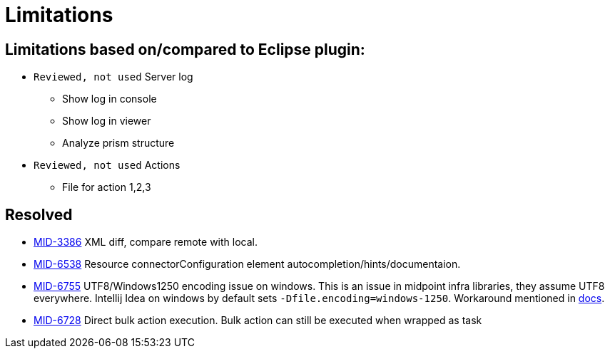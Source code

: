 = Limitations

== Limitations based on/compared to Eclipse plugin:

* `Reviewed, not used` Server log
** Show log in console
** Show log in viewer
** Analyze prism structure
* `Reviewed, not used` Actions
** File for action 1,2,3


== Resolved

* https://jira.evolveum.com/browse/MID-3386[MID-3386] XML diff, compare remote with local.
* https://jira.evolveum.com/browse/MID-6538[MID-6538] Resource connectorConfiguration element autocompletion/hints/documentaion.
* https://jira.evolveum.com/browse/MID-6755[MID-6755] UTF8/Windows1250 encoding issue on windows. This is an issue in midpoint infra libraries, they assume UTF8 everywhere. Intellij Idea on windows by default sets `-Dfile.encoding=windows-1250`. Workaround mentioned in https://docs.evolveum.com/midpoint/studio/[docs].
* https://jira.evolveum.com/browse/MID-6728[MID-6728] Direct bulk action execution. Bulk action can still be executed when wrapped as task

